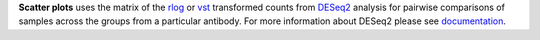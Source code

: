 **Scatter plots** uses the matrix of the
`rlog <https://bioconductor.org/packages/release/bioc/manuals/DESeq2/man/DESeq2.pdf#Rfn.rlog>`_ or
`vst <https://bioconductor.org/packages/release/bioc/manuals/DESeq2/man/DESeq2.pdf#Rfn.vst>`_ transformed counts from
`DESeq2 <https://bioconductor.org/packages/release/bioc/vignettes/DESeq2/inst/doc/DESeq2.html>`_ analysis for
pairwise comparisons of samples across the groups from a particular antibody. For more information about DESeq2 please see
`documentation <https://bioconductor.org/packages/release/bioc/vignettes/DESeq2/inst/doc/DESeq2.html>`_.

